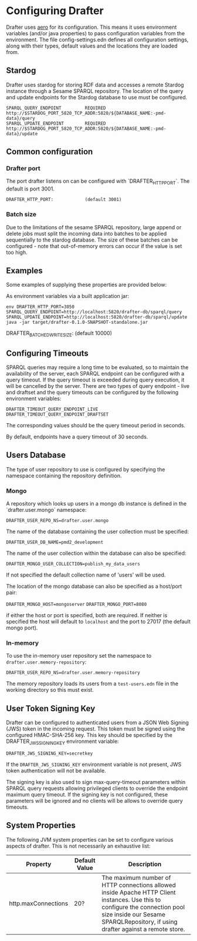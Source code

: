 * Configuring Drafter

Drafter uses [[https://github.com/juxt/aero][aero]] for its configuration.  This means it uses
environment variables (and/or java properties) to pass configuration
variables from the environment. The file config-settings.edn defines all configuration settings,
along with their types, default values and the locations they are loaded from.

** Stardog

Drafter uses stardog for storing RDF data and accesses a remote Stardog instance through a Sesame SPARQL
repository. The location of the query and update endpoints for the Stardog database to use must be configured.

#+BEGIN_EXAMPLE
SPARQL_QUERY_ENDPOINT         REQUIRED http://$STARDOG_PORT_5820_TCP_ADDR:5820/${DATABASE_NAME:-pmd-data}/query
SPARQL_UPDATE_ENDPOINT        REQUIRED http://$STARDOG_PORT_5820_TCP_ADDR:5820/${DATABASE_NAME:-pmd-data}/update
#+END_EXAMPLE

** Common configuration

*** Drafter port
The port drafter listens on can be configured with `DRAFTER_HTTP_PORT`. The default is port 3001.

#+BEGIN_EXAMPLE
DRAFTER_HTTP_PORT:            (default 3001)
#+END_EXAMPLE

*** Batch size
Due to the limitations of the sesame SPARQL repository, large append or delete jobs must split the incoming data into batches
to be applied sequentially to the stardog database. The size of these batches can be configured - note that out-of-memory
errors can occur if the value is set too high.

** Examples

Some examples of supplying these properties are provided below:

As environment variables via a built application jar:

#+BEGIN_SRC shell
env DRAFTER_HTTP_PORT=3050 SPARQL_QUERY_ENDPOINT=http://localhost:5820/drafter-db/sparql/query SPARQL_UPDATE_ENDPOINT=http://localhost:5820/drafter-db/sparql/update java -jar target/drafter-0.1.0-SNAPSHOT-standalone.jar
#+END_SRC

DRAFTER_BATCHED_WRITE_SIZE:   (default 10000)
** Configuring Timeouts

SPARQL queries may require a long time to be evaluated, so to maintain the
availability of the server, each SPARQL endpoint can be configured with a query
timeout. If the query timeout is exceeded during query execution, it will be
cancelled by the server. There are two types of query endpoint - live and draftset
and the query timeouts can be configured by the following environment variables:

#+BEGIN_EXAMPLE
DRAFTER_TIMEOUT_QUERY_ENDPOINT_LIVE
DRAFTER_TIMEOUT_QUERY_ENDPOINT_DRAFTSET
#+END_EXAMPLE

The corresponding values should be the query timeout period in seconds.

By default, endpoints have a query timeout of 30 seconds.

** Users Database

The type of user repository to use is configured by specifying the namespace containing the repository
definition.

*** Mongo

A repository which looks up users in a mongo db instance is defined in the `drafter.user.mongo` namespace:

=DRAFTER_USER_REPO_NS=drafter.user.mongo=

The name of the database containing the user collection must be specified:

=DRAFTER_USER_DB_NAME=pmd2_development=

The name of the user collection within the database can also be specified:

=DRAFTER_MONGO_USER_COLLECTION=publish_my_data_users=

If not specified the default collection name of 'users' will be used.

The location of the mongo database can also be specified as a host/port pair:

=DRAFTER_MONGO_HOST=mongoserver=
=DRAFTER_MONGO_PORT=8080=

if either the host or port is specified, both are required. If neither is specified the host will default to
=localhost= and the port to 27017 (the default mongo port).

*** In-memory

To use the in-memory user repository set the namespace to =drafter.user.memory-repository=:

=DRAFTER_USER_REPO_NS=drafter.user.memory-repository=

The memory repository loads its users from a =test-users.edn= file in the working directory so this must exist.

** User Token Signing Key

Drafter can be configured to authenticated users from a JSON Web Signing (JWS) token in the incoming request.
This token must be signed using the configured HMAC-SHA-256 key. This key should be specified by the
DRAFTER_JWS_SIGNING_KEY environment variable:

#+BEGIN_SRC shell :exports code
DRAFTER_JWS_SIGNING_KEY=secretkey
#+END_SRC

If the =DRAFTER_JWS_SIGNING_KEY= environment variable is not present, JWS token authentication will not be
available.

The signing key is also used to sign max-query-timeout parameters within SPARQL query requests allowing
privileged clients to override the endpoint maximum query timeout. If the signing key is not configured,
these parameters will be ignored and no clients will be allows to override query timeouts.

** System Properties

The following JVM system properties can be set to configure various
aspects of drafter.  This is not necessarily an exhaustive list:

| Property            | Default Value | Description                                                                                                                                                                |
|---------------------+---------------+----------------------------------------------------------------------------------------------------------------------------------------------------------------------------|
| http.maxConnections | 20?           | The maximum number of HTTP connections allowed inside Apache HTTP Client instances.  Use this to configure the connection pool size inside our Sesame SPARQLRepository, if using drafter against a remote store. |
